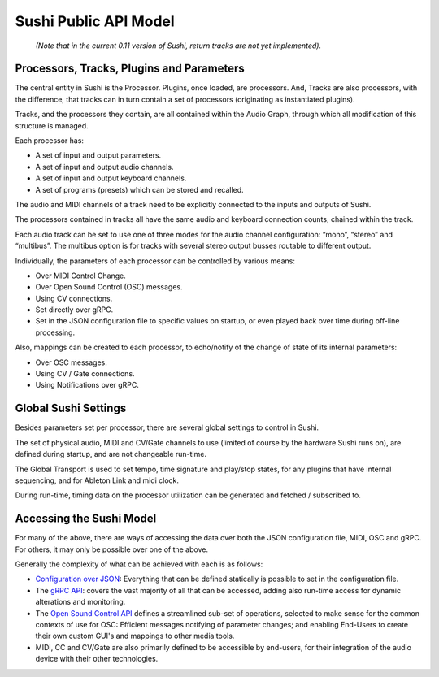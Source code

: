 .. _sushi-public-api-model:

Sushi Public API Model
======================

.. figure:: ./illustrations/sushi_architecture.png
   :alt: img

   *(Note that in the current 0.11 version of Sushi, return tracks are not yet implemented).*

Processors, Tracks, Plugins and Parameters
------------------------------------------

The central entity in Sushi is the Processor. Plugins, once loaded, are processors.
And, Tracks are also processors, with the difference,
that tracks can in turn contain a set of processors (originating as instantiated plugins).

Tracks, and the processors they contain, are all contained within the Audio Graph, through which all
modification of this structure is managed.

Each processor has:

-  A set of input and output parameters.
-  A set of input and output audio channels.
-  A set of input and output keyboard channels.
-  A set of programs (presets) which can be stored and recalled.

The audio and MIDI channels of a track need to be explicitly connected to the
inputs and outputs of Sushi.

The processors contained in tracks all have the same audio and keyboard connection counts, chained within the track.

Each audio track can be set to use one of three modes for the audio channel configuration:
“mono”, “stereo” and “multibus”. The multibus option is for tracks with several stereo output busses routable to different output.

Individually, the parameters of each processor can be controlled by various means:

-  Over MIDI Control Change.
-  Over Open Sound Control (OSC) messages.
-  Using CV connections.
-  Set directly over gRPC.
-  Set in the JSON configuration file to specific values on startup, or even played back over time during off-line processing.

Also, mappings can be created to each processor, to echo/notify of the change of state of its internal parameters:

-  Over OSC messages.
-  Using CV / Gate connections.
-  Using Notifications over gRPC.

Global Sushi Settings
---------------------

Besides parameters set per processor, there are several global settings to control in Sushi.

The set of physical audio, MIDI and CV/Gate channels to use (limited of course by the hardware Sushi runs on), are defined during startup,
and are not changeable run-time.

The Global Transport is used to set tempo, time signature and play/stop states, for any plugins that have internal sequencing,
and for Ableton Link and midi clock.

During run-time, timing data on the processor utilization can be generated and fetched / subscribed to.

Accessing the Sushi Model
-------------------------

For many of the above, there are ways of accessing the data over both the JSON configuration file, MIDI, OSC and gRPC.
For others, it may only be possible over one of the above.

Generally the complexity of what can be achieved with each is as follows:

-  `Configuration over JSON <sushi_configuration_format.html>`__: Everything that can be defined statically is possible to set in the configuration file.
-  The `gRPC API <sushi_control_grpc.html>`__: covers the vast majority of all that can be accessed, adding also run-time access for dynamic alterations and monitoring.
-  The `Open Sound Control API <sushi_control_osc.html>`__ defines a streamlined sub-set of operations, selected to make sense for the common contexts of use for OSC: Efficient messages notifying of parameter changes; and enabling End-Users to create their own custom GUI's and mappings to other media tools.
-  MIDI, CC and CV/Gate are also primarily defined to be accessible by end-users, for their integration of the audio device with their other technologies.

